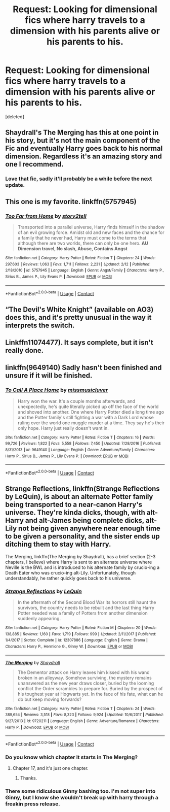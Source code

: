 #+TITLE: Request: Looking for dimensional fics where harry travels to a dimension with his parents alive or his parents to his.

* Request: Looking for dimensional fics where harry travels to a dimension with his parents alive or his parents to his.
:PROPERTIES:
:Score: 15
:DateUnix: 1523266739.0
:DateShort: 2018-Apr-09
:FlairText: Request
:END:
[deleted]


** Shaydrall's The Merging has this at one point in his story, but it's not the main component of the Fic and eventually Harry goes back to his normal dimension. Regardless it's an amazing story and one I recommend.
:PROPERTIES:
:Author: OwningTheWorld
:Score: 8
:DateUnix: 1523289995.0
:DateShort: 2018-Apr-09
:END:

*** Love that fic, sadly it'll probably be a while before the next update.
:PROPERTIES:
:Author: gamejunky13
:Score: 1
:DateUnix: 1523306369.0
:DateShort: 2018-Apr-10
:END:


** This one is my favorite. linkffn(5757945)
:PROPERTIES:
:Author: slugcharmer
:Score: 2
:DateUnix: 1523291790.0
:DateShort: 2018-Apr-09
:END:

*** [[https://www.fanfiction.net/s/5757945/1/][*/Too Far from Home/*]] by [[https://www.fanfiction.net/u/1894543/story2tell][/story2tell/]]

#+begin_quote
  Transported into a parallel universe, Harry finds himself in the shadow of an evil growing force. Amidst old and new faces and the chance for a family that he never had, Harry must come to the terms that although there are two worlds, there can only be one hero. *AU Dimension travel, No slash, Abuse, Contains Angst*
#+end_quote

^{/Site/:} ^{fanfiction.net} ^{*|*} ^{/Category/:} ^{Harry} ^{Potter} ^{*|*} ^{/Rated/:} ^{Fiction} ^{T} ^{*|*} ^{/Chapters/:} ^{24} ^{*|*} ^{/Words/:} ^{297,603} ^{*|*} ^{/Reviews/:} ^{1,063} ^{*|*} ^{/Favs/:} ^{1,711} ^{*|*} ^{/Follows/:} ^{2,231} ^{*|*} ^{/Updated/:} ^{2/12} ^{*|*} ^{/Published/:} ^{2/18/2010} ^{*|*} ^{/id/:} ^{5757945} ^{*|*} ^{/Language/:} ^{English} ^{*|*} ^{/Genre/:} ^{Angst/Family} ^{*|*} ^{/Characters/:} ^{Harry} ^{P.,} ^{Sirius} ^{B.,} ^{James} ^{P.,} ^{Lily} ^{Evans} ^{P.} ^{*|*} ^{/Download/:} ^{[[http://www.ff2ebook.com/old/ffn-bot/index.php?id=5757945&source=ff&filetype=epub][EPUB]]} ^{or} ^{[[http://www.ff2ebook.com/old/ffn-bot/index.php?id=5757945&source=ff&filetype=mobi][MOBI]]}

--------------

*FanfictionBot*^{2.0.0-beta} | [[https://github.com/tusing/reddit-ffn-bot/wiki/Usage][Usage]] | [[https://www.reddit.com/message/compose?to=tusing][Contact]]
:PROPERTIES:
:Author: FanfictionBot
:Score: 2
:DateUnix: 1523291794.0
:DateShort: 2018-Apr-09
:END:


** “The Devil's White Knight” (available on AO3) does this, and it's pretty unusual in the way it interprets the switch.
:PROPERTIES:
:Author: desert_bat
:Score: 2
:DateUnix: 1523319989.0
:DateShort: 2018-Apr-10
:END:


** Linkffn11074477). It says complete, but it isn't really done.
:PROPERTIES:
:Author: canopus12
:Score: 1
:DateUnix: 1523303032.0
:DateShort: 2018-Apr-10
:END:


** linkffn(9649140) Sadly hasn't been finished and unsure if it will be finished.
:PROPERTIES:
:Author: GamerSlimeHD
:Score: 1
:DateUnix: 1523307398.0
:DateShort: 2018-Apr-10
:END:

*** [[https://www.fanfiction.net/s/9649140/1/][*/To Call A Place Home/*]] by [[https://www.fanfiction.net/u/3380788/missmusicluver][/missmusicluver/]]

#+begin_quote
  Harry won the war. It's a couple months afterwards, and unexpectedly, he's quite literally picked up off the face of the world and shoved into another. One where Harry Potter died a long time ago and the Potter family's still fighting a war with a Dark Lord whose ruling over the world one muggle murder at a time. They say he's their only hope. Harry just really doesn't want in.
#+end_quote

^{/Site/:} ^{fanfiction.net} ^{*|*} ^{/Category/:} ^{Harry} ^{Potter} ^{*|*} ^{/Rated/:} ^{Fiction} ^{T} ^{*|*} ^{/Chapters/:} ^{16} ^{*|*} ^{/Words/:} ^{99,726} ^{*|*} ^{/Reviews/:} ^{1,822} ^{*|*} ^{/Favs/:} ^{5,558} ^{*|*} ^{/Follows/:} ^{7,450} ^{*|*} ^{/Updated/:} ^{7/28/2016} ^{*|*} ^{/Published/:} ^{8/31/2013} ^{*|*} ^{/id/:} ^{9649140} ^{*|*} ^{/Language/:} ^{English} ^{*|*} ^{/Genre/:} ^{Adventure/Family} ^{*|*} ^{/Characters/:} ^{Harry} ^{P.,} ^{Sirius} ^{B.,} ^{James} ^{P.,} ^{Lily} ^{Evans} ^{P.} ^{*|*} ^{/Download/:} ^{[[http://www.ff2ebook.com/old/ffn-bot/index.php?id=9649140&source=ff&filetype=epub][EPUB]]} ^{or} ^{[[http://www.ff2ebook.com/old/ffn-bot/index.php?id=9649140&source=ff&filetype=mobi][MOBI]]}

--------------

*FanfictionBot*^{2.0.0-beta} | [[https://github.com/tusing/reddit-ffn-bot/wiki/Usage][Usage]] | [[https://www.reddit.com/message/compose?to=tusing][Contact]]
:PROPERTIES:
:Author: FanfictionBot
:Score: 1
:DateUnix: 1523307411.0
:DateShort: 2018-Apr-10
:END:


** Strange Reflections, linkffn(Strange Reflections by LeQuin), is about an alternate Potter family being transported to a near-canon Harry's universe. They're kinda dicks, though, with alt-Harry and alt-James being complete dicks, alt-Lily not being given anywhere near enough time to be given a personality, and the sister ends up ditching them to stay with Harry.

The Merging, linkffn(The Merging by Shaydrall), has a brief section (2-3 chapters, I believe) where Harry is sent to an alternate universe where Neville is the BWL and is introduced to his alternate family by crucio-ing a Death Eater who was crucio-ing alt-Lily. Unfortunately, though understandably, he rather quickly goes back to his universe.
:PROPERTIES:
:Author: Galuran
:Score: 1
:DateUnix: 1523289848.0
:DateShort: 2018-Apr-09
:END:

*** [[https://www.fanfiction.net/s/12307886/1/][*/Strange Reflections/*]] by [[https://www.fanfiction.net/u/1634726/LeQuin][/LeQuin/]]

#+begin_quote
  In the aftermath of the Second Blood War its horrors still haunt the survivors, the country needs to be rebuilt and the last thing Harry Potter needed was a family of Potters from another dimension suddenly appearing.
#+end_quote

^{/Site/:} ^{fanfiction.net} ^{*|*} ^{/Category/:} ^{Harry} ^{Potter} ^{*|*} ^{/Rated/:} ^{Fiction} ^{M} ^{*|*} ^{/Chapters/:} ^{20} ^{*|*} ^{/Words/:} ^{138,885} ^{*|*} ^{/Reviews/:} ^{1,160} ^{*|*} ^{/Favs/:} ^{1,719} ^{*|*} ^{/Follows/:} ^{999} ^{*|*} ^{/Updated/:} ^{2/11/2017} ^{*|*} ^{/Published/:} ^{1/4/2017} ^{*|*} ^{/Status/:} ^{Complete} ^{*|*} ^{/id/:} ^{12307886} ^{*|*} ^{/Language/:} ^{English} ^{*|*} ^{/Genre/:} ^{Drama} ^{*|*} ^{/Characters/:} ^{Harry} ^{P.,} ^{Hermione} ^{G.,} ^{Ginny} ^{W.} ^{*|*} ^{/Download/:} ^{[[http://www.ff2ebook.com/old/ffn-bot/index.php?id=12307886&source=ff&filetype=epub][EPUB]]} ^{or} ^{[[http://www.ff2ebook.com/old/ffn-bot/index.php?id=12307886&source=ff&filetype=mobi][MOBI]]}

--------------

[[https://www.fanfiction.net/s/9720211/1/][*/The Merging/*]] by [[https://www.fanfiction.net/u/2102558/Shaydrall][/Shaydrall/]]

#+begin_quote
  The Dementor attack on Harry leaves him kissed with his wand broken in an alleyway. Somehow surviving, the mystery remains unanswered as the new year draws closer, buried by the looming conflict the Order scrambles to prepare for. Buried by the prospect of his toughest year at Hogwarts yet. In the face of his fate, what can he do but keep moving forwards?
#+end_quote

^{/Site/:} ^{fanfiction.net} ^{*|*} ^{/Category/:} ^{Harry} ^{Potter} ^{*|*} ^{/Rated/:} ^{Fiction} ^{T} ^{*|*} ^{/Chapters/:} ^{24} ^{*|*} ^{/Words/:} ^{389,654} ^{*|*} ^{/Reviews/:} ^{3,518} ^{*|*} ^{/Favs/:} ^{8,323} ^{*|*} ^{/Follows/:} ^{9,924} ^{*|*} ^{/Updated/:} ^{10/6/2017} ^{*|*} ^{/Published/:} ^{9/27/2013} ^{*|*} ^{/id/:} ^{9720211} ^{*|*} ^{/Language/:} ^{English} ^{*|*} ^{/Genre/:} ^{Adventure/Romance} ^{*|*} ^{/Characters/:} ^{Harry} ^{P.} ^{*|*} ^{/Download/:} ^{[[http://www.ff2ebook.com/old/ffn-bot/index.php?id=9720211&source=ff&filetype=epub][EPUB]]} ^{or} ^{[[http://www.ff2ebook.com/old/ffn-bot/index.php?id=9720211&source=ff&filetype=mobi][MOBI]]}

--------------

*FanfictionBot*^{2.0.0-beta} | [[https://github.com/tusing/reddit-ffn-bot/wiki/Usage][Usage]] | [[https://www.reddit.com/message/compose?to=tusing][Contact]]
:PROPERTIES:
:Author: FanfictionBot
:Score: 1
:DateUnix: 1523289870.0
:DateShort: 2018-Apr-09
:END:


*** Do you know which chapter it starts in The Merging?
:PROPERTIES:
:Author: NeutralDjinn
:Score: 1
:DateUnix: 1523301018.0
:DateShort: 2018-Apr-09
:END:

**** Chapter 17, and it's just one chapter.
:PROPERTIES:
:Author: canopus12
:Score: 3
:DateUnix: 1523302837.0
:DateShort: 2018-Apr-10
:END:

***** Thanks.
:PROPERTIES:
:Author: NeutralDjinn
:Score: 1
:DateUnix: 1523307509.0
:DateShort: 2018-Apr-10
:END:


*** There some ridiculous Ginny bashing too. I'm not super into Ginny, but I know she wouldn't break up with harry through a freakin press release.
:PROPERTIES:
:Author: ashez2ashes
:Score: 1
:DateUnix: 1523377506.0
:DateShort: 2018-Apr-10
:END:
